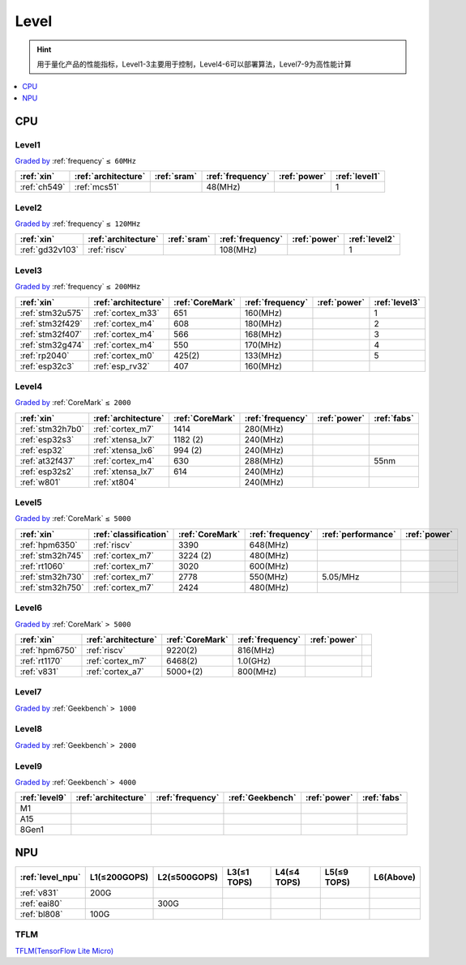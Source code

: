 
.. _level:

Level
===============


.. hint::
    用于量化产品的性能指标，Level1-3主要用于控制，Level4-6可以部署算法，Level7-9为高性能计算

.. contents::
    :local:
    :depth: 1

.. _cpu:

CPU
--------------

.. _level1:

Level1
~~~~~~~~~~~
`Graded by <https://github.com/SoCXin/Level>`_ :ref:`frequency` ``≤ 60MHz``


.. list-table::
    :header-rows:  1

    * - :ref:`xin`
      - :ref:`architecture`
      - :ref:`sram`
      - :ref:`frequency`
      - :ref:`power`
      - :ref:`level1`
    * - :ref:`ch549`
      - :ref:`mcs51`
      -
      - 48(MHz)
      -
      - 1



.. _level2:

Level2
~~~~~~~~~~~
`Graded by <https://github.com/SoCXin/Level>`_ :ref:`frequency` ``≤ 120MHz``


.. list-table::
    :header-rows:  1

    * - :ref:`xin`
      - :ref:`architecture`
      - :ref:`sram`
      - :ref:`frequency`
      - :ref:`power`
      - :ref:`level2`
    * - :ref:`gd32v103`
      - :ref:`riscv`
      -
      - 108(MHz)
      -
      - 1



.. _level3:

Level3
~~~~~~~~~~~
`Graded by <https://github.com/SoCXin/Level>`_ :ref:`frequency` ``≤ 200MHz``

.. list-table::
    :header-rows:  1

    * - :ref:`xin`
      - :ref:`architecture`
      - :ref:`CoreMark`
      - :ref:`frequency`
      - :ref:`power`
      - :ref:`level3`
    * - :ref:`stm32u575`
      - :ref:`cortex_m33`
      - 651
      - 160(MHz)
      -
      - 1
    * - :ref:`stm32f429`
      - :ref:`cortex_m4`
      - 608
      - 180(MHz)
      -
      - 2
    * - :ref:`stm32f407`
      - :ref:`cortex_m4`
      - 566
      - 168(MHz)
      -
      - 3
    * - :ref:`stm32g474`
      - :ref:`cortex_m4`
      - 550
      - 170(MHz)
      -
      - 4
    * - :ref:`rp2040`
      - :ref:`cortex_m0`
      - 425(2)
      - 133(MHz)
      -
      - 5
    * - :ref:`esp32c3`
      - :ref:`esp_rv32`
      - 407
      - 160(MHz)
      -
      -

.. _level4:

Level4
~~~~~~~~~~~
`Graded by <https://github.com/SoCXin/Level>`_ :ref:`CoreMark` ``≤ 2000``


.. list-table::
    :header-rows:  1

    * - :ref:`xin`
      - :ref:`architecture`
      - :ref:`CoreMark`
      - :ref:`frequency`
      - :ref:`power`
      - :ref:`fabs`
    * - :ref:`stm32h7b0`
      - :ref:`cortex_m7`
      - 1414
      - 280(MHz)
      -
      -
    * - :ref:`esp32s3`
      - :ref:`xtensa_lx7`
      - 1182 (2)
      - 240(MHz)
      -
      -
    * - :ref:`esp32`
      - :ref:`xtensa_lx6`
      - 994 (2)
      - 240(MHz)
      -
      -
    * - :ref:`at32f437`
      - :ref:`cortex_m4`
      - 630
      - 288(MHz)
      -
      - 55nm
    * - :ref:`esp32s2`
      - :ref:`xtensa_lx7`
      - 614
      - 240(MHz)
      -
      -
    * - :ref:`w801`
      - :ref:`xt804`
      -
      - 240(MHz)
      -
      -


.. _level5:

Level5
~~~~~~~~~~~
`Graded by <https://github.com/SoCXin/Level>`_ :ref:`CoreMark` ``≤ 5000``


.. list-table::
    :header-rows:  1

    * - :ref:`xin`
      - :ref:`classification`
      - :ref:`CoreMark`
      - :ref:`frequency`
      - :ref:`performance`
      - :ref:`power`
    * - :ref:`hpm6350`
      - :ref:`riscv`
      - 3390
      - 648(MHz)
      -
      -
    * - :ref:`stm32h745`
      - :ref:`cortex_m7`
      - 3224 (2)
      - 480(MHz)
      -
      -
    * - :ref:`rt1060`
      - :ref:`cortex_m7`
      - 3020
      - 600(MHz)
      -
      -
    * - :ref:`stm32h730`
      - :ref:`cortex_m7`
      - 2778
      - 550(MHz)
      - 5.05/MHz
      -
    * - :ref:`stm32h750`
      - :ref:`cortex_m7`
      - 2424
      - 480(MHz)
      -
      -



.. _level6:

Level6
~~~~~~~~~~~
`Graded by <https://github.com/SoCXin/Level>`_ :ref:`CoreMark` ``> 5000``


.. list-table::
    :header-rows:  1

    * - :ref:`xin`
      - :ref:`architecture`
      - :ref:`CoreMark`
      - :ref:`frequency`
      - :ref:`power`
      -
    * - :ref:`hpm6750`
      - :ref:`riscv`
      - 9220(2)
      - 816(MHz)
      -
      -
    * - :ref:`rt1170`
      - :ref:`cortex_m7`
      - 6468(2)
      - 1.0(GHz)
      -
      -
    * - :ref:`v831`
      - :ref:`cortex_a7`
      - 5000+(2)
      - 800(MHz)
      -
      -


.. _level7:

Level7
~~~~~~~~~~~
`Graded by <https://github.com/SoCXin/Level>`_ :ref:`Geekbench` ``> 1000``

.. _level8:

Level8
~~~~~~~~~~~
`Graded by <https://github.com/SoCXin/Level>`_ :ref:`Geekbench` ``> 2000``


.. _level9:

Level9
~~~~~~~~~~~
`Graded by <https://github.com/SoCXin/Level>`_ :ref:`Geekbench` ``> 4000``


.. list-table::
    :header-rows:  1

    * - :ref:`level9`
      - :ref:`architecture`
      - :ref:`frequency`
      - :ref:`Geekbench`
      - :ref:`power`
      - :ref:`fabs`
    * - M1
      -
      -
      -
      -
      -
    * - A15
      -
      -
      -
      -
      -
    * - 8Gen1
      -
      -
      -
      -
      -


.. _level_npu:

NPU
--------------


.. list-table::
    :header-rows:  1

    * - :ref:`level_npu`
      - L1(≤200GOPS)
      - L2(≤500GOPS)
      - L3(≤1 TOPS)
      - L4(≤4 TOPS)
      - L5(≤9 TOPS)
      - L6(Above)
    * - :ref:`v831`
      - 200G
      -
      -
      -
      -
      -
    * - :ref:`eai80`
      -
      - 300G
      -
      -
      -
      -
    * - :ref:`bl808`
      - 100G
      -
      -
      -
      -
      -

.. image:: ./images/npu.jpg

.. _tflm:

TFLM
~~~~~~~~~~~

`TFLM(TensorFlow Lite Micro) <https://github.com/tensorflow/tflite-micro>`_

